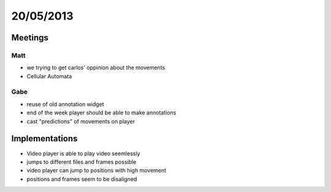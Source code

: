==========
20/05/2013
==========


Meetings
========

Matt
#####
- we trying to get carlos' oppinion about the movements
- Cellular Automata

Gabe
####
- reuse of old annotation widget
- end of the week player should  be able to make annotations
- cast "predictions" of movements on player

Implementations
===============

- Video player is able to play video seemlessly
- jumps to different files and frames possible
- video player can jump to positions with high movement

- positions and frames seem to be disaligned